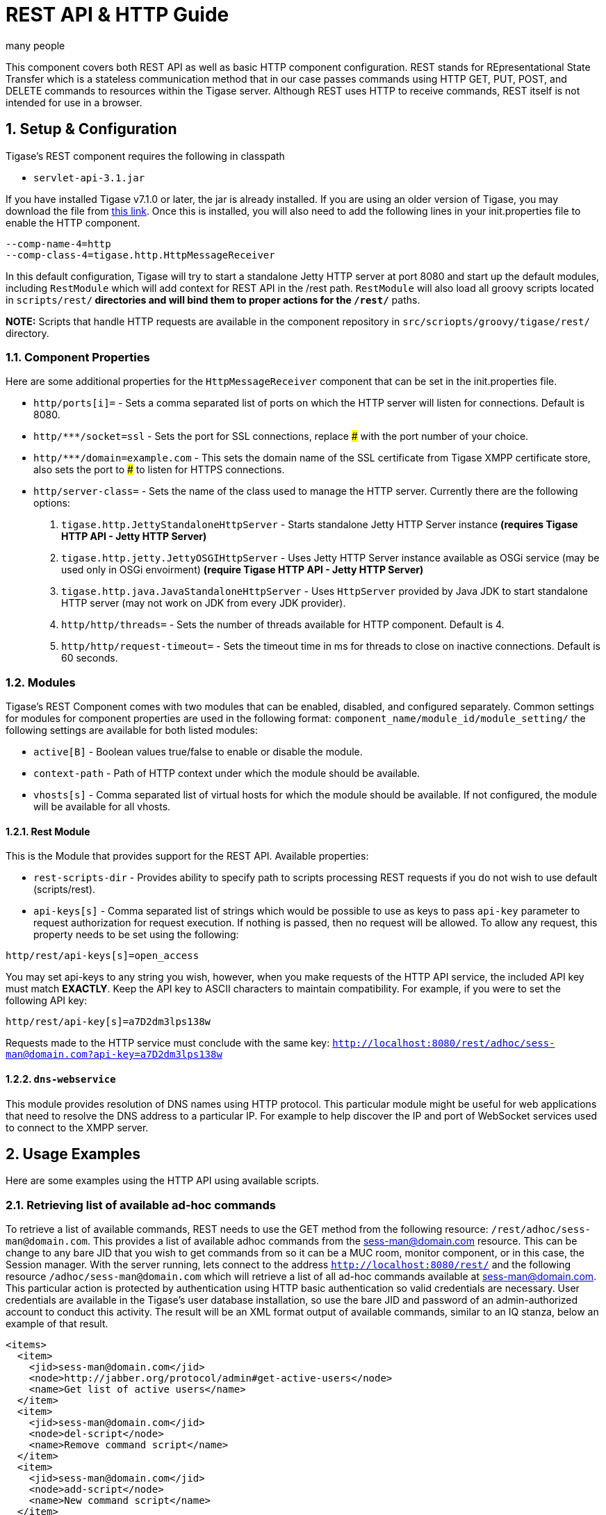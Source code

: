 [[restAPI]]
REST API & HTTP Guide
=====================
:author: many people
:date: 2015-11-09 10:22
:version: v1.0 September 2015

:toc:
:numbered:
:website: http://www.tigase.org

This component covers both REST API as well as basic HTTP component configuration.
REST stands for REpresentational State Transfer which is a stateless communication method that in our case passes commands using HTTP GET, PUT, POST, and DELETE commands to resources within the Tigase server.
Although REST uses HTTP to receive commands, REST itself is not intended for use in a browser.

Setup & Configuration
---------------------
Tigase's REST component requires the following in classpath

- +servlet-api-3.1.jar+

If you have installed Tigase v7.1.0 or later, the jar is already installed.  If you are using an older version of Tigase, you may download the file from link:https://projects.tigase.org/attachments/download/1504/servlet-api-3.1.jar[this link].
Once this is installed, you will also need to add the following lines in your init.properties file to enable the HTTP component.

[source,bash]
------
--comp-name-4=http
--comp-class-4=tigase.http.HttpMessageReceiver
------
In this default configuration, Tigase will try to start a standalone Jetty HTTP server at port 8080 and start up the default modules, including +RestModule+ which will add context for REST API in the /rest path. +RestModule+ will also load all groovy scripts located in +scripts/rest/*+ directories and will bind them to proper actions for the +/rest/*+ paths.

*NOTE:* Scripts that handle HTTP requests are available in the component repository in +src/scriopts/groovy/tigase/rest/+ directory.

Component Properties
~~~~~~~~~~~~~~~~~~~~
Here are some additional properties for the +HttpMessageReceiver+ component that can be set in the init.properties file.

- +http/ports[i]=+ - Sets a comma separated list of ports on which the HTTP server will listen for connections. Default is 8080.
- +http/*********/socket=ssl+ - Sets the port for SSL connections, replace ### with the port number of your choice.
- +http/*********/domain=example.com+ - This sets the domain name of the SSL certificate from Tigase XMPP certificate store, also sets the port to ### to listen for HTTPS connections.
- +http/server-class=+ - Sets the name of the class used to manage the HTTP server. Currently there are the following options:
. +tigase.http.JettyStandaloneHttpServer+ - Starts standalone Jetty HTTP Server instance *(requires Tigase HTTP API - Jetty HTTP Server)*
. +tigase.http.jetty.JettyOSGIHttpServer+ - Uses Jetty HTTP Server instance available as OSGi service (may be used only in OSGi envoirment) *(require Tigase HTTP API - Jetty HTTP Server)*
. +tigase.http.java.JavaStandaloneHttpServer+ - Uses +HttpServer+ provided by Java JDK to start standalone HTTP server (may not work on JDK from every JDK provider).
. +http/http/threads=+ - Sets the number of threads available for HTTP component. Default is 4.
. +http/http/request-timeout=+ - Sets the timeout time in ms for threads to close on inactive connections. Default is 60 seconds.

Modules
~~~~~~~
Tigase's REST Component comes with two modules that can be enabled, disabled, and configured separately.
Common settings for modules for component properties are used in the following format: +component_name/module_id/module_setting/+
the following settings are available for both listed modules:

- +active[B]+ - Boolean values true/false to enable or disable the module.
- +context-path+ - Path of HTTP context under which the module should be available.
- +vhosts[s]+ - Comma separated list of virtual hosts for which the module should be available. If not configured, the module will be available for all vhosts.

Rest Module
^^^^^^^^^^^
This is the Module that provides support for the REST API.
Available properties:

- +rest-scripts-dir+ - Provides ability to specify path to scripts processing REST requests if you do not wish to use default (scripts/rest).
- +api-keys[s]+ - Comma separated list of strings which would be possible to use as keys to pass +api-key+ parameter to request authorization for request execution. If nothing is passed, then no request will be allowed. To allow any request, this property needs to be set using the following:
-----
http/rest/api-keys[s]=open_access
-----
You may set api-keys to any string you wish, however, when you make requests of the HTTP API service, the included API key must match *EXACTLY*. Keep the API key to ASCII characters to maintain compatibility. For example, if you were to set the following API key:
-----
http/rest/api-key[s]=a7D2dm3lps138w
-----
Requests made to the HTTP service must conclude with the same key: +http://localhost:8080/rest/adhoc/sess-man@domain.com?api-key=a7D2dm3lps138w+

+dns-webservice+
^^^^^^^^^^^^^^^^
This module provides resolution of DNS names using HTTP protocol. This particular module might be useful for web applications that need to resolve the DNS address to a particular IP. For example to help discover the IP and port of WebSocket services used to connect to the XMPP server.

Usage Examples
--------------
Here are some examples using the HTTP API using available scripts.

Retrieving list of available ad-hoc commands
~~~~~~~~~~~~~~~~~~~~~~~~~~~~~~~~~~~~~~~~~~~~
To retrieve a list of available commands, REST needs to use the GET method from the following resource: +/rest/adhoc/sess-man@domain.com+. This provides a list of available adhoc commands from the sess-man@domain.com resource. This can be change to any bare JID that you wish to get commands from so it can be a MUC room, monitor component, or in this case, the Session manager.
With the server running, lets connect to the address +http://localhost:8080/rest/+ and the following resource +/adhoc/sess-man@domain.com+ which will retrieve a list of all ad-hoc commands available at sess-man@domain.com. This particular action is protected by authentication using HTTP basic authentication so valid credentials are necessary. User credentials are available in the Tigase's user database installation, so use the bare JID and password of an admin-authorized account to conduct this activity.
The result will be an XML format output of available commands, similar to an IQ stanza, below an example of that result.

[source,xml]
-----
<items>
  <item>
    <jid>sess-man@domain.com</jid>
    <node>http://jabber.org/protocol/admin#get-active-users</node>
    <name>Get list of active users</name>
  </item>
  <item>
    <jid>sess-man@domain.com</jid>
    <node>del-script</node>
    <name>Remove command script</name>
  </item>
  <item>
    <jid>sess-man@domain.com</jid>
    <node>add-script</node>
    <name>New command script</name>
  </item>
</items>
-----

There is also the ability to return a JSON formatted result. To achieve this, you need to pass +Content-Type: application/json+ to the HTTP header of the request, or add the +type+ parameter and set it to +application/json+ setting.  An example of a JSON result is below.
[source,java]
-----
{
    "items": [
        {
            "jid": "sess-man@domain.com",
            "node": "http://jabber.org/protocol/admin#get-active-users",
            "name": "Get list of active users"
        },
        {
            "jid": "sess-man@domain.com",
            "node": "del-script",
            "name": "Remove command script"
        },
        {
            "jid": "sess-man@domain.com",
            "node": "add-script",
            "name": "New command script"
        }
    ]
}
-----
Again, either of these methods can be used on any component with available ad-hoc commands. Feel free to experiment and see what options are available for each component.

Executing ad-hoc commands
~~~~~~~~~~~~~~~~~~~~~~~~~
Once you have found a command you wish to use, you can send that command using the HTTP POST method. In this example, lets request a list of active users as seen in the previous section. *NOTE:* like the previous example, these commands require basic HTTP authentication.

The following command is sent to +http://localhost:8080/rest/adhoc/sess-man@domain.com+
[source,xml]
-----
<command>
  <node>http://jabber.org/protocol/admin#get-active-users</node>
  <fields>
    <item>
      <var>domainjid</var>
      <value>domain.com</value>
    </item>
    <item>
      <var>max_items</var>
      <value>25</value>
    </item>
  </fields>
</command>
-----
This particular command reqiures the three fields +<node>+, +domainjid+, and +max_items+. These three values are the node for the command, as returned in available commands, the domain results are to be returned from, and the maximum number of results. Keep in mind that +Content-type: text/xml+ must be passed to the HTTP header to get an XML result. Not doing so may yield errors or incomprehensible results.
The result for this command will look like this:

[source,xml]
-----
<command>
  <jid>sess-man@domain.com</jid>
  <node>http://jabber.org/protocol/admin#get-active-users</node>
  <fields>
    <item>
      <var>Users: 3</var>
      <label>text-multi</label>
      <value>admin@domain.com</value>
      <value>user1@domain.com</value>
      <value>morbo@domain.com</value>
    </item>
  </fields>
</command>
-----

Similar results can be sent and received using JSON in a similar fashion. Again, be sure to set +ContentType: application/json+ in the header or default settings.

[source,java]
-----
{
  "command" : {
    "node" : "http://jabber.org/protocol/admin#get-active-users",
    "fields" : [
      {
        "var" : "domainjid",
        "value" : "subdomain.domain.com"
      },
      {
        "var" : "max_items",
        "value" : "25"
      }
    ]
  }
}
-----

The results will look quite similar to the XML results:

[source,java]
-----
{
    "command": {
        "jid": "sess-man@domain.com",
        "node": "http://jabber.org/protocol/admin#get-active-users",
        "fields": [
            {
                "var": "Users: 2",
                "label": "text-multi",
                "value": [
                  "minion1@subdomain.domain.com",
                  "overadmin@subdomain.domain.com"
                ]
            }
        ]
    }
}
-----

[we should take another approach, and use something more permanent, like add or delete a user]

Sending any XMPP Stanza
~~~~~~~~~~~~~~~~~~~~~~~
XMPP messages or any other XMPP stanza can be sent using this API by sending HTTP POST request on http://localhost:8080/rest/stream/api-key=API_KEY with a serialized XMPP stanza as content, where API_KEY is the API key specified in the init.properties file.
Each request needs to be authorized by sending a valid administrator JID and password as a user/password of BASIC HTTP authorization method.  The content of the HTTP request should be encoded in UTF-8 and +Content-Type+ should be set to application/xml.

Handling of request
^^^^^^^^^^^^^^^^^^^
If no +from+ attribute is set in the stanza, the HTTP API component will supplant it's JID instead, however if one is set it will be preserved.  However, in iq stanzas, if no +from+ attribute is set the HTTP response content will be sent back as a response.  Successful requests will return a HTTP response code of 200.

*Examples:*
Any of these examples must be sent as an HTTP POST request to /rest/stream/?api-key=API_KEY of the HTTP API component.

Sending XMPP message with +from+ set to HTTP API component a full JID
+++++++++++++++++++++++++++++++++++++++++++++++++++++++++++++++++++++
[source,xml]
-----
<message xmlns="jabber:client" type="chat" to="test@example.com/resource-1">
    <body>Example message 1</body>
</message>
-----

Sending XMPP message with +from+ set to HTTP API component with a bare JID
++++++++++++++++++++++++++++++++++++++++++++++++++++++++++++++++++++++++++
[source,xml]
-----
<message xmlns="jabber:client" type="chat" to="test@example.com">
    <body>Example message 1</body>
</message>
-----

Sending XMPP message with from set to a specified JID to a full JID
+++++++++++++++++++++++++++++++++++++++++++++++++++++++++++++++++++
[source,xml]
-----
<message xmlns="jabber:client" type="chat" from="sender@example.com" to="test@example.com/resource-1">
    <body>Example message 1</body>
</message>
-----

Sending messages through REST
-----------------------------
You can also send messages, or really any XMPP stanza to users and components through REST API. Sending XMPP messages or stanzas using HTTP is realized as a groovy script bundled in the installation package from v7.0.2. If you want to be sure your current install supports this feature, check for the presence of +Stream.groovy+ file in the +scripts/rest/stream/+ directory.

As in other examples, be sure that you have the following line in your init.properties:
[source,bash]
-----
http/rest/api-keys[s]=test_key
-----
You may also opt to have +open_access+ set to disable API key parameter.

Usage
~~~~~
Using the HTTP POST method, XMPP stanzas can be sent using the built in HTTP API. In a local installation, the request can be sent to +http://localhost:8080/rest/stream/?api-key=API_KEY+ with a seralized XMPP stanza as content, where API_KEY is the API key for HTTP API which is set in +etc/init.properties+ as +rest/api-keys[s]+.  In the case we laid out, it would be +test_key+. Because XMPP uses XML for formatting, all content in these requests *MUST* be encoded in UTF-8 and +Content-type+ must be set to +application/xml+.
Lets take a look at some examples.

_In all examples the data is sent as an HTTP POST request to /rest/stream/?api-key=test-key._

Send XMPP stanza with from set to HTTP API component to bare JID
^^^^^^^^^^^^^^^^^^^^^^^^^^^^^^^^^^^^^^^^^^^^^^^^^^^^^^^^^^^^^^^^
[source,xml]
-----
<message xmlns="jabber:client" type="chat" to="test@example.com/resource-1">
    <body>Example message 1</body>
</message>
-----
Once this message is sent, the Groovy script adds the remaining information automatically, and the following is what is receieved by test@example.com/resource-1.
[source,xml]
-----
<message xmlns="jabber:client" type="chat" from:"http@example.com" to="test@example.com/resource-1">
    <body>Example message 1</body>
</message>
-----
As you can see, the HTTP component is automatically populated as the sender.

Send XMPP stanza with from set to HTTP API component to full JID
^^^^^^^^^^^^^^^^^^^^^^^^^^^^^^^^^^^^^^^^^^^^^^^^^^^^^^^^^^^^^^^^
[source,xml]
-----
<message xmlns="jabber:client" type="chat" to="test@example.com">
    <body>Example message 1</body>
</message>
-----
The syntax and formatting is the same, with the recepiant messaging being exactly the same.
[source,xml]
-----
<message xmlns="jabber:client" type="chat" from:"http@example.com" to="test@example.com/resource-1">
    <body>Example message 1</body>
</message>
-----

Send XMPP stanza with from set to specified JID
^^^^^^^^^^^^^^^^^^^^^^^^^^^^^^^^^^^^^^^^^^^^^^^
You may specify any JID that is registered in the server to send the stanza, ones that use a name that is not registered will return an error.
[source,xml]
-----
<message xmlns="jabber:client" type="chat" from="sender@example.com" to="test@example.com/resource-1">
    <body>Example message 1</body>
</message>
-----
Ends with the result being somewhat customized.
[source,xml]
-----
<message xmlns="jabber:client" type="chat" from:"sender@example.com" to="test@example.com/resource-1">
    <body>Example message 1</body>
</message>
-----

[[avatarRetrievalRequests]]
Avatar retrieval requests
~~~~~~~~~~~~~~~~~~~~~~~~~
There are different formats for avatar retrieval depending on how they are stored, see below for the resources for each type of avatar.

- +/rest/avatar/user@domain+ - which returns first avatar found (PEP, VCard4 or VCardTemp in this order)
- +/rest/avatar/user@domain/avatar+ - which returns PEP avatar
- +/rest/avatar/user@domain/vcard4+ - which returns avatar from VCard4
- +/rest/avatar/user@domain/vcard-temp+ - which returns avatar from VCardTemp

Setting HTTP API Privacy Rules
------------------------------
The HTTP API component has settings that allow you to specify who is allowed to use the HTTP API interface, keeping unauthorized users from accessing the feature. This feature is implemented using a Groovy admin ad-hoc stript for the Session Manager component. As a result of this method, it will be avaiulable to execution using the default GTTP API componene capability to execute the script. The actual work of filtering, however, will be conducted by the +DomainFilter+ plugin.

Configuration
~~~~~~~~~~~~~
The HTTP API privacy scipt is loaded automatically. +DomainFilter+ is a default plugin loaded by Tigase on startup. This means there is very little you need to do to have this running.
Again, you may define a custom API key to limit access using the following line in init.properties
------
http/rest/api-keys[s]=test_key
------

Usage
~~~~~
Setting privacy rules can be done by sending a POST request to the session manager using this address: +http://localhost:8080/rest/sess-man@domain.com?api-key=test_key+
[source,xml]
-----
<command>
  <node>user-domain-perm</node>
  <fields>
    <item>
      <var>jid</var>
      <value>user@domain.com</value>
    </item>
    <item>
      <var>fiteringPolicy</var>
      <value>CUSTOM</value>
    </item>
    <item>
      <var>filteringList</var>
      <value>
         1|allow|self;
         2|allow|jid|admin@test2.com;
         3|allow|jid|pubsub@test.com;
         4|deny|all;
      </value>
    </item>
  </fields>
</command>
-----
Here all parameters are passed to be excuted by ad-hot command.  Using the +user-domain-perm+ node we were able to add jids to a +CUSTOM+ filter. Here is a brief breakdown:

- +jid+ denotes which JID the settings will be applied too.
- +filteringPolicy+ - This uses a +CUSTOM+ type list that allows for multi-item list of custom processing rules.
- +filteringLise - This is a multi-item list, semi-colon delimited, where each line denotes one item with a rule in this format: +order_number|policy|UID_type[|UID]:+
  - +order_number+ can be any integer, as long as no numbers repeat.
  - +policy+ can either +allow+ or +deny+.
  - +UID_type+ is the User ID Type, can be +jid+, +domain+, or +all+.
  - +UID+ is the user JID affected. If +UID_type+ is set to +all+ then this will be ignored.

These ad-hoc commands replicate settings found in xref:domainBasedPacketFiltering[Domain Based Packet Filtering] in the admin guide. They may also be influenced by the link:http://docs.tigase.org/tigase-server-Properties_Guide/html?#domainFilterPolicy[--domain-filter-policy] property of init.properties.


Scripting
---------
As you can see from the above commands, Tigase uses pre-defined scripts for processing of all requests in HTTP API.
Although the list may be small for now, this does mean with a little bit of Groovy scripting, you can create your own scripts to interpret REST commands and send them to the server!

All scripts for this purpose will be an implementation of class extending +tigase.http.rest.Handler+ class. The URI of the scripts will be inside the scripts folder. For example, if the script uses +TestHandler+ with a regular expression set to +/test+ and is placed inside the +scripts/rest/+ the handler will be called with this URI: +scripts/rest/test/+.

Properties
~~~~~~~~~~
When extending classes, you will need to set the following listed properties.
regex::
  Regular expression which is used to match request URI and parse parameters embedded in URI, for example:

  -----
  /\/([^@\/]+)@([^@\/]+)/
  -----

requiredRole::
  Role of user required to be able to access this URI. Available values are +null+, +user+, and +admin+. Authentication for the script will be required if +requiredRole+ is not null.

isAsync::
  If set to true, it will be possible to wait for results pending the arrival of IQ stanzas for instance.

Properties containing closures
^^^^^^^^^^^^^^^^^^^^^^^^^^^^^^
Extended class should also set for closures for one or more of the following properties: +execGet+, +execPut+, +execPost+, +execDelete+, depending on which HTTP action is needed to support the following URI. Each closure has a *dynamic arguments list* generated at runtime. Below is a list of arguments passed to closure which describe how and when the list of arguments change.

service::
  Implementation of service interface which is used to access database or send/receove XMPP stanzas.

callback::
  Callback closures needs to be called to return data. However they only accept one argument of type +string,byte[],Map+. If data is Map tupe, it will be encoded to JSON or XML depending on Content-Type header.

user::
  Is passed only if requiredRole is not null. Otherwise this argument will not be in the argument list.

content::
  Parsed content of the request. *This will not be in the list of arguments if Content-Lengeth of request is empty.* If Content-Type is set to XML or JSON the return result will be as Map, otherwise it will be an instance of +HttpServletRequest+.

x::
  Additional arguments passed to callback are groups from regular expression matching the URI. Groups are not passed as a list, but are added to the list of arguments and next arguments.

If a property for corresponding HTTP action is not set, the component will return an HTTP 404 error.

Example Script
~~~~~~~~~~~~~~

Lets have a look at a script that is included with the install package to get a better idea of how these scripts work.
This script will GET a list of all registered account and output them according to an HTML file we will look at later.
[source,java]
-----
import tigase.http.rest.Service
import tigase.xmpp.BareJID

/**
 * Class implements ability to retrieve by service administrator list of registered accounts
 * Handles requests for /rest/users/
 *
 * Example format of content of response:
 * <users><items><item>user1@domain</item><item>user2@domain</item></items><count>2</count></users>
 */
class UsersHandler extends tigase.http.rest.Handler {

    public UsersHandler() {
		description = [
			regex : "/",
			GET : [ info:'Retrieve list of registered user jids',
				description: """Request do not require any parameters and returns list of all registered user accounts on this server (for all vhosts).

Example response will look like this:
\${util.formatData([users:[items:['user1@example.com','user2@example.com','user1@example2.com'],count:3]])}
"""]
		];
        regex = /\//
        requiredRole = "admin"
        isAsync = false
        execGet = { Service service, callback, jid ->
            def users = service.getUserRepository().getUsers()
            callback([users:[items:users, count:users.size()]]);
        }
    }

}
-----
As we can see, it's a fairly short code.  First it calls the rest service (required for all of the REST activity), and the BareJID handler.
Next we extend out custom class to extend +tigase.http.rest.Handler+. Our author has provided a helpful description of the code to better describe it's operation and expected result.
The last section is the actual code that defines what will match our query, in this case anything, a requirement that an admin make the command, that the connection will terminate with results, and what commands will be passed.

The matching HTML, which will shape the output of the code is included here.
[source,html]
-----
${ util.include('header', [title:'All users']) }
<table style="margin: auto;">
<tr>
<th>Avatar</th>
<th>User JID</th>
</tr>
<% result.users.items.each { user -> %>
<tr>
<td>
<img style="max-height: 50px; max-width: 50px;" src="${util.link("/avatar/" + user)}" />
</td>
<td>
<a href="${util.link("/user/"+user)}">${user}</a>
</td>
</tr>
<% } %>
</table>
${ util.include('footer') }
-----
This file builds a table using the user fields from the GET request. *NOTE:* Not all scripts need a matching HTML file, basic requests may not need special handling.

REST API & PubSub
-----------------
All PubSub Scripts are found within the +scripts/rest/pubsub+ directory of Tigase's installation directory.  All examples in this section are prepared for a PubSub component available at pubsub@example.com. To use these examples for your installation, that JID needs to be replaced with with your pubsub JID.

All parameters passed in the content of HTTP request needs to be wrapped with +<data/>+ tag at the root of the XML document. Returned results will be wrapped within the +<result/>+ tag in the root of the XMl document.

Create a Node
~~~~~~~~~~~~~
HTTP URL: example.com/rest/pubsub/pubsub@example.com/create-node

Available HTTP methods:

*GET*

Method returns example content which contains all required and optional parameters that may be passed to the newly created node.

*POST*

Command requires fields +node+ and +pubsub#node_type+ to be filled with proper values for execution.

- +node+ Field contains id of node to create
- +owner+ Field may contain JID or JIDS which will be considered owner of the node. If this field is empty, server will use JID of HTTP API Component (rest@example.com)
- +pubsub#node_type+ Field should contain one of two types:
  * +leaf+ Node to items that will be published
  * +collection+ Node to nodes what will contain other nodes

Below is an example of creating a +leaf+ type node with the owner set to admin@example.com.
[source,xml]
-----
<data>
  <node>example</node>
  <owner>admin@example.com</owner>
  <pubsub prefix="true">
    <node_type>leaf</node_type>
  </pubsub>
</data>
-----
Server response:
[source,xml]
-----
<result>
  <Note type="fixed">
    <value>Operation successful</value>
  </Note>
</result>
-----

Delete a node
~~~~~~~~~~~~~
HTTP URL: example.com/rest/pubsub/pubsub@example.com/delete-node

Available HTTP methods:

*GET*

Command returns example content which contains all required and operational parameters that may be passed.

*POST*

Command requires field +node+ to be filled where +node+ is the id of the node to delete.

Below is an example of removing a node with an id of +example+
[source,xml]
-----
<data>
  <node>example</node>
</data>
-----
Server response
[source,xml]
-----
<result>
  <Note type="fixed">
    <value>Operation successful</value>
  </Note>
</result>
-----

Subscribe to a node
~~~~~~~~~~~~~~~~~~~
HTTP URI: example.com/rest/pubsub/pubsub@example.com/subscribe-node

Available HTTP methods:

*GET*

Method returns example content which contains all required and optional parameters that may be passed.

*POST*

Command requires +node+ and +jid+ fields to be filled.

- +node+ is the id of the node to subscribe too.
- +jid+ is the JID or JIDS to be subscribed to the node.

Below is an example of the XML information passed between client and server with +test1@example.com+ and +test2@example.com+ subscribing to +example+ node.
[source,xml]
-----
<data>
  <node>example</node>
  <jids>
    <value>test1@example.com</value>
    <value>test2@example.com</value>
  </jids>
</data>
-----
Server response:
[source,xml]
-----
<result>
  <Note type="fixed">
    <value>Operation successful</value>
  </Note>
</result>
-----

Unsubscribe from a node
~~~~~~~~~~~~~~~~~~~~~~~
HTTP URI: example.com/rest/pubsub/pubsub@example.com/unsubscribe-node

Available HTTP methods:

*GET*

Method returns example content which contains all required and optional parameters that may be passed.

*POST*

Like the Subscribe to a node section, the command requires both the +node+ and +jid+ fields to be filled.

- +node+ is the id of the node to unsubscribe from.
- +jid+ is the JID or JIDS to be unsubscribed from the node.

Below is an example of the XML information passed between client and server with +test1@example.com+ and +test2@example.com+ unsubscribing to +example+ node.
[source,xml]
-----
<data>
  <node>example</node>
  <jids>
    <value>test@example.com</value>
    <value>test2@example.com</value>
  </jids>
</data>
-----
Server response:
[source,xml]
-----
<result>
  <Note type="fixed">
    <value>Operation successful</value>
  </Note>
</result>
-----

Publish an item to a node
~~~~~~~~~~~~~~~~~~~~~~~~~
HTTP URI: example.com/rest/pubsub/pubsub@example.com/publish-item

Available HTTP methods:

*GET*

Method returns example content which contains all required and optional parameters that may be passed.

*POST*

Command requires the +node+ and +entry+ fields to be filled.
Available fields:

- +node+ Field contains the id of the node to be published to.
- +item-id+ Field to contain the id of the entry to publish.
- +expire-at+ Field may contain a timestamp after which item should not be delivered to subscribed users.  Timestamp should follow this pattern: YYYY-MM-DDhh:mm:ss with a trailing Z to indicate UTC time in a 24h format.
- +entry+ Field should contain multi-line entry content which should be valid XML value for an item.

Below is an example exchange between client and server for publishing an item with id +item-1+ to node +example+ .
[source,xml]
-----
<data>
  <node>example</node>
  <item-id>item-1</item-id>
  <expire-at>2015-05-13T16:05:00+02:00</expire-at>
  <entry>
    <item-entry>
      <title>Example 1</title>
      <content>Example content</content>
    </item-entry>
  </entry>
</data>
-----
Server response:
[source,xml]
-----
<result>
  <Note type="fixed">
    <value>Operation successful</value>
  </Note>
</result>
-----

Other Example REST Commands and Documentation
---------------------------------------------
Other example REST commands, and accompanied documentation can be found at localhost:8080/rest/ on any server running Tigase and the HTTP component.
